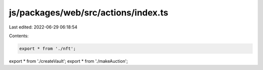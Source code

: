 js/packages/web/src/actions/index.ts
====================================

Last edited: 2022-06-29 06:18:54

Contents:

.. code-block:: ts

    export * from './nft';
export * from './createVault';
export * from './makeAuction';


